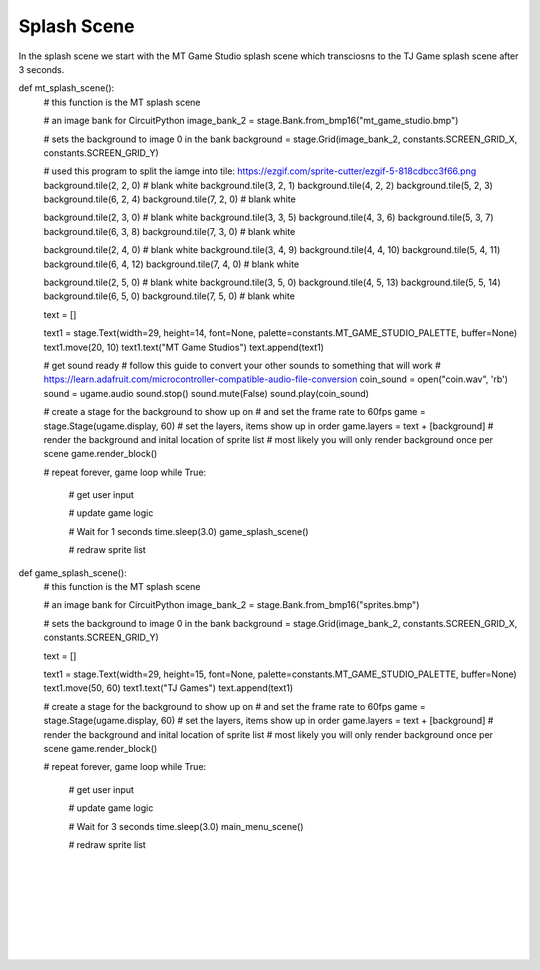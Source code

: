 .. _splash_scene:

Splash Scene
============

In the splash scene we start with the MT Game Studio splash scene which transciosns to the TJ Game splash scene after 3 seconds.

.. code-block:: python
  :linenos:

	def blank_white_reset_scene():
    # this function is the splash scene game loop

    # do house keeping to ensure everythng is setup

    # set up the NeoPixels
    pixels = neopixel.NeoPixel(board.NEOPIXEL, 5, auto_write=False)
    pixels.deinit() # and turn them all off

    # reset sound to be off
    sound = ugame.audio
    sound.stop()
    sound.mute(False)

    # an image bank for CircuitPython
    image_bank_1 = stage.Bank.from_bmp16("mt_game_studio.bmp")

    # sets the background to image 0 in the bank
    background = stage.Grid(image_bank_1, 160, 120)

    # create a stage for the background to show up on
    #   and set the frame rate to 60fps
    game = stage.Stage(ugame.display, 60)
    # set the layers, items show up in order
    game.layers = [background]
    # render the background and inital location of sprite list
    # most likely you will only render background once per scene
    game.render_block()

    # repeat forever, game loop
    while True:
        # get user input

        # update game logic

        # Wait for 1/2 seconds
        time.sleep(0.5)
        mt_splash_scene()

        # redraw sprite list

def mt_splash_scene():
    # this function is the MT splash scene

    # an image bank for CircuitPython
    image_bank_2 = stage.Bank.from_bmp16("mt_game_studio.bmp")

    # sets the background to image 0 in the bank
    background = stage.Grid(image_bank_2, constants.SCREEN_GRID_X, constants.SCREEN_GRID_Y)

    # used this program to split the iamge into tile: https://ezgif.com/sprite-cutter/ezgif-5-818cdbcc3f66.png
    background.tile(2, 2, 0)  # blank white
    background.tile(3, 2, 1)
    background.tile(4, 2, 2)
    background.tile(5, 2, 3)
    background.tile(6, 2, 4)
    background.tile(7, 2, 0)  # blank white

    background.tile(2, 3, 0)  # blank white
    background.tile(3, 3, 5)
    background.tile(4, 3, 6)
    background.tile(5, 3, 7)
    background.tile(6, 3, 8)
    background.tile(7, 3, 0)  # blank white

    background.tile(2, 4, 0)  # blank white
    background.tile(3, 4, 9)
    background.tile(4, 4, 10)
    background.tile(5, 4, 11)
    background.tile(6, 4, 12)
    background.tile(7, 4, 0)  # blank white

    background.tile(2, 5, 0)  # blank white
    background.tile(3, 5, 0)
    background.tile(4, 5, 13)
    background.tile(5, 5, 14)
    background.tile(6, 5, 0)
    background.tile(7, 5, 0)  # blank white

    text = []

    text1 = stage.Text(width=29, height=14, font=None, palette=constants.MT_GAME_STUDIO_PALETTE, buffer=None)
    text1.move(20, 10)
    text1.text("MT Game Studios")
    text.append(text1)

    # get sound ready
    # follow this guide to convert your other sounds to something that will work
    #    https://learn.adafruit.com/microcontroller-compatible-audio-file-conversion
    coin_sound = open("coin.wav", 'rb')
    sound = ugame.audio
    sound.stop()
    sound.mute(False)
    sound.play(coin_sound)

    # create a stage for the background to show up on
    #   and set the frame rate to 60fps
    game = stage.Stage(ugame.display, 60)
    # set the layers, items show up in order
    game.layers = text + [background]
    # render the background and inital location of sprite list
    # most likely you will only render background once per scene
    game.render_block()

    # repeat forever, game loop
    while True:
        # get user input

        # update game logic

        # Wait for 1 seconds
        time.sleep(3.0)
        game_splash_scene()

        # redraw sprite list

def game_splash_scene():
    # this function is the MT splash scene

    # an image bank for CircuitPython
    image_bank_2 = stage.Bank.from_bmp16("sprites.bmp")

    # sets the background to image 0 in the bank
    background = stage.Grid(image_bank_2, constants.SCREEN_GRID_X, constants.SCREEN_GRID_Y)

    text = []

    text1 = stage.Text(width=29, height=15, font=None, palette=constants.MT_GAME_STUDIO_PALETTE, buffer=None)
    text1.move(50, 60)
    text1.text("TJ Games")
    text.append(text1)

    # create a stage for the background to show up on
    #   and set the frame rate to 60fps
    game = stage.Stage(ugame.display, 60)
    # set the layers, items show up in order
    game.layers = text + [background]
    # render the background and inital location of sprite list
    # most likely you will only render background once per scene
    game.render_block()

    # repeat forever, game loop
    while True:
        # get user input

        # update game logic

        # Wait for 3 seconds
        time.sleep(3.0)
        main_menu_scene()

        # redraw sprite list

.. container:: twocol

  .. container:: leftside

    .. image:: ./images/mt.jpg
      :width: 320 px
      :height: 240 px
      :alt: PyBadge
      :align: left

  .. container:: rightside

|
|
|
|
|
|
|

.. container:: twocol

  .. container:: leftside

    .. image:: ./images/tj.jpg
      :width: 320 px
      :height: 240 px
      :alt: USB Cable
      :align: left

  .. container:: rightside
